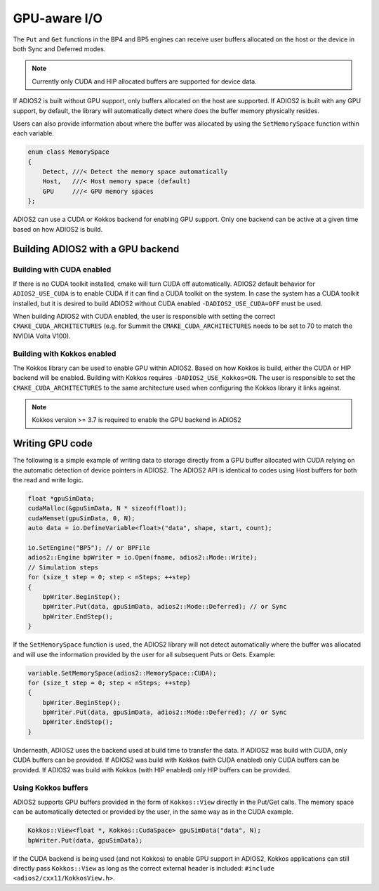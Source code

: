 #################
 GPU-aware I/O
#################

The ``Put`` and ``Get`` functions in the BP4 and BP5 engines can receive user buffers allocated on the host or the device in both Sync and Deferred modes.

.. note::
    Currently only CUDA and HIP allocated buffers are supported for device data.

If ADIOS2 is built without GPU support, only buffers allocated on the host are supported. If ADIOS2 is built with any GPU support, by default, the library will automatically detect where does the buffer memory physically resides.

Users can also provide information about where the buffer was allocated by using the ``SetMemorySpace`` function within each variable.

.. code-block:: c++

    enum class MemorySpace
    {
        Detect, ///< Detect the memory space automatically
        Host,   ///< Host memory space (default)
        GPU     ///< GPU memory spaces
    };

ADIOS2 can use a CUDA or Kokkos backend for enabling GPU support. Only one backend can be active at a given time based on how ADIOS2 is build.

**********************************
Building ADIOS2 with a GPU backend
**********************************


Building with CUDA enabled
--------------------------

If there is no CUDA toolkit installed, cmake will turn CUDA off automatically. ADIOS2 default behavior for ``ADIOS2_USE_CUDA`` is to enable CUDA if it can find a CUDA toolkit on the system. In case the system has a CUDA toolkit installed, but it is desired to build ADIOS2 without CUDA enabled ``-DADIOS2_USE_CUDA=OFF`` must be used.

When building ADIOS2 with CUDA enabled, the user is responsible with setting the correct ``CMAKE_CUDA_ARCHITECTURES`` (e.g. for Summit the ``CMAKE_CUDA_ARCHITECTURES`` needs to be set to 70 to match the NVIDIA Volta V100).

Building with Kokkos enabled
--------------------------

The Kokkos library can be used to enable GPU within ADIOS2. Based on how Kokkos is build, either the CUDA or HIP backend will be enabled. Building with Kokkos requires ``-DADIOS2_USE_Kokkos=ON``. The user is responsible to set the ``CMAKE_CUDA_ARCHITECTURES`` to the same architecture used when configuring the Kokkos library it links against.

.. note::
    Kokkos version >= 3.7 is required to enable the GPU backend in ADIOS2


*************
Writing GPU code
*************

The following is a simple example of writing data to storage directly from a GPU buffer allocated with CUDA relying on the automatic detection of device pointers in ADIOS2. The ADIOS2 API is identical to codes using Host buffers for both the read and write logic.

.. code-block:: c++

    float *gpuSimData;
    cudaMalloc(&gpuSimData, N * sizeof(float));
    cudaMemset(gpuSimData, 0, N);
    auto data = io.DefineVariable<float>("data", shape, start, count);

    io.SetEngine("BP5"); // or BPFile
    adios2::Engine bpWriter = io.Open(fname, adios2::Mode::Write);
    // Simulation steps
    for (size_t step = 0; step < nSteps; ++step)
    {
        bpWriter.BeginStep();
        bpWriter.Put(data, gpuSimData, adios2::Mode::Deferred); // or Sync
        bpWriter.EndStep();
    }


If the ``SetMemorySpace`` function is used, the ADIOS2 library will not detect automatically where the buffer was allocated and will use the information provided by the user for all subsequent Puts or Gets. Example:

.. code-block:: c++

    variable.SetMemorySpace(adios2::MemorySpace::CUDA);
    for (size_t step = 0; step < nSteps; ++step)
    {
        bpWriter.BeginStep();
        bpWriter.Put(data, gpuSimData, adios2::Mode::Deferred); // or Sync
        bpWriter.EndStep();
    }

Underneath, ADIOS2 uses the backend used at build time to transfer the data. If ADIOS2 was build with CUDA, only CUDA buffers can be provided. If ADIOS2 was build with Kokkos (with CUDA enabled) only CUDA buffers can be provided. If ADIOS2 was build with Kokkos (with HIP enabled) only HIP buffers can be provided.

Using Kokkos buffers
--------------------------

ADIOS2 supports GPU buffers provided in the form of ``Kokkos::View`` directly in the Put/Get calls. The memory space can be automatically detected or provided by the user, in the same way as in the CUDA example.

.. code-block:: c++

   Kokkos::View<float *, Kokkos::CudaSpace> gpuSimData("data", N);
   bpWriter.Put(data, gpuSimData);

If the CUDA backend is being used (and not Kokkos) to enable GPU support in ADIOS2, Kokkos applications can still directly pass ``Kokkos::View`` as long as the correct external header is included: ``#include <adios2/cxx11/KokkosView.h>``.
